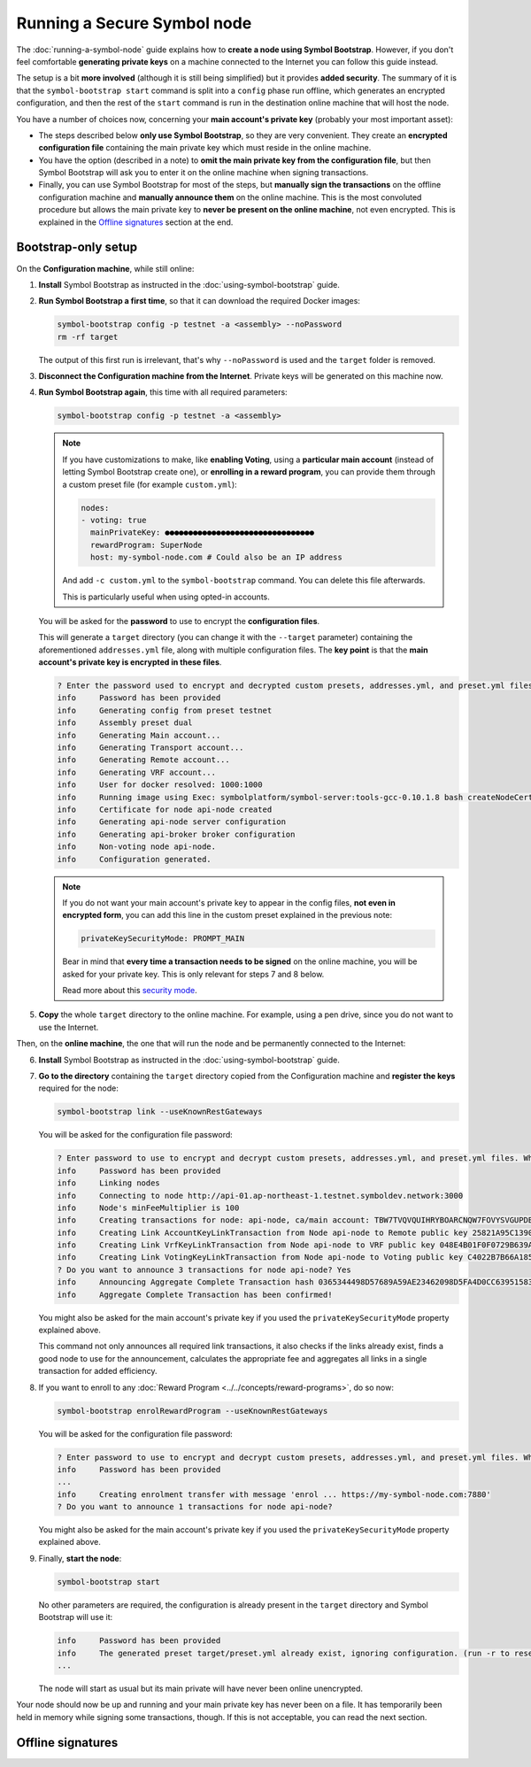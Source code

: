.. post:: 13 Mar, 2021
    :category: Network
    :excerpt: 1
    :nocomments:

############################
Running a Secure Symbol node
############################

The :doc:`running-a-symbol-node` guide explains how to **create a node using Symbol Bootstrap**. However, if you don't feel comfortable **generating private keys** on a machine connected to the Internet you can follow this guide instead.

The setup is a bit **more involved** (although it is still being simplified) but it provides **added security**.  The summary of it is that the ``symbol-bootstrap start`` command is split into a ``config`` phase run offline, which generates an encrypted configuration, and then the rest of the ``start`` command is run in the destination online machine that will host the node.

You have a number of choices now, concerning your **main account's private key** (probably your most important asset):

- The steps described below **only use Symbol Bootstrap**, so they are very convenient. They create an **encrypted configuration file** containing the main private key which must reside in the online machine.
- You have the option (described in a note) to **omit the main private key from the configuration file**, but then Symbol Bootstrap will ask you to enter it on the online machine when signing transactions.
- Finally, you can use Symbol Bootstrap for most of the steps, but **manually sign the transactions** on the offline configuration machine and **manually announce them** on the online machine. This is the most convoluted procedure but allows the main private key to **never be present on the online machine**, not even encrypted. This is explained in the `Offline signatures <secure-node-offline-signatures>`_ section at the end.

********************
Bootstrap-only setup
********************

On the **Configuration machine**, while still online:

1. **Install** Symbol Bootstrap as instructed in the :doc:`using-symbol-bootstrap` guide.

2. **Run Symbol Bootstrap a first time**, so that it can download the required Docker images:

   .. code-block:: bash

      symbol-bootstrap config -p testnet -a <assembly> --noPassword
      rm -rf target

   The output of this first run is irrelevant, that's why ``--noPassword`` is used and the ``target`` folder is removed.

3. **Disconnect the Configuration machine from the Internet**. Private keys will be generated on this machine now.

4. **Run Symbol Bootstrap again**, this time with all required parameters:

   .. code-block:: bash

      symbol-bootstrap config -p testnet -a <assembly>

   .. note::

      If you have customizations to make, like **enabling Voting**, using a **particular main account** (instead of letting Symbol Bootstrap create one), or **enrolling in a reward program**, you can provide them through a custom preset file (for example ``custom.yml``):

      .. code-block:: yaml

         nodes:
         - voting: true
           mainPrivateKey: ●●●●●●●●●●●●●●●●●●●●●●●●●●●●●●●●
           rewardProgram: SuperNode
           host: my-symbol-node.com # Could also be an IP address

      And add ``-c custom.yml`` to the ``symbol-bootstrap`` command. You can delete this file afterwards.

      This is particularly useful when using opted-in accounts.

   You will be asked for the **password** to use to encrypt the **configuration files**.

   This will generate a ``target`` directory (you can change it with the ``--target`` parameter) containing the aforementioned ``addresses.yml`` file, along with multiple configuration files. The **key point** is that the **main account's private key is encrypted in these files**.

   .. code-block:: text

      ? Enter the password used to encrypt and decrypted custom presets, addresses.yml, and preset.yml files. When providing a password, private keys would be encrypted. Keep this password in a secure place! ******
      info     Password has been provided
      info     Generating config from preset testnet
      info     Assembly preset dual
      info     Generating Main account...
      info     Generating Transport account...
      info     Generating Remote account...
      info     Generating VRF account...
      info     User for docker resolved: 1000:1000
      info     Running image using Exec: symbolplatform/symbol-server:tools-gcc-0.10.1.8 bash createNodeCertificates.sh
      info     Certificate for node api-node created
      info     Generating api-node server configuration
      info     Generating api-broker broker configuration
      info     Non-voting node api-node.
      info     Configuration generated.

   .. note::

      If you do not want your main account's private key to appear in the config files, **not even in encrypted form**, you can add this line in the custom preset explained in the previous note:

      .. code-block:: yaml

         privateKeySecurityMode: PROMPT_MAIN

      Bear in mind that **every time a transaction needs to be signed** on the online machine, you will be asked for your private key. This is only relevant for steps 7 and 8 below.
      
      Read more about this `security mode <https://github.com/nemtech/symbol-bootstrap/blob/main/docs/presetGuides.md#user-content-private-key-security-mode>`__.

5. **Copy** the whole ``target`` directory to the online machine. For example, using a pen drive, since you do not want to use the Internet.

Then, on the **online machine**, the one that will run the node and be permanently connected to the Internet:

6. **Install** Symbol Bootstrap as instructed in the :doc:`using-symbol-bootstrap` guide.

7. **Go to the directory** containing the ``target`` directory copied from the Configuration machine and **register the keys** required for the node:

   .. code-block:: bash

      symbol-bootstrap link --useKnownRestGateways

   You will be asked for the configuration file password:

   .. code-block:: text

      ? Enter password to use to encrypt and decrypt custom presets, addresses.yml, and preset.yml files. When providing a password, private keys will be encrypted. Keep this password in a secure place! ******
      info     Password has been provided
      info     Linking nodes
      info     Connecting to node http://api-01.ap-northeast-1.testnet.symboldev.network:3000
      info     Node's minFeeMultiplier is 100
      info     Creating transactions for node: api-node, ca/main account: TBW7TVQVQUIHRYBOARCNQW7FOVYSVGUPDBI62EA
      info     Creating Link AccountKeyLinkTransaction from Node api-node to Remote public key 25821A95C1390A404D8DF61692B89158DD4EDA37E418C653282A6C7CC1EB7736.
      info     Creating Link VrfKeyLinkTransaction from Node api-node to VRF public key 048E4B01F0F0729B639AF74495E0C45954D591472DD426242820BBD50C5D92D2.
      info     Creating Link VotingKeyLinkTransaction from Node api-node to Voting public key C4022B7B66A185EEA5444EAA328399398B9BA2596209BB7345D38057A46FCD32.
      ? Do you want to announce 3 transactions for node api-node? Yes
      info     Announcing Aggregate Complete Transaction hash 0365344498D57689A59AE23462098D5FA4D0CC63951583D78C8D04E1C61EB18B
      info     Aggregate Complete Transaction has been confirmed!

   You might also be asked for the main account's private key if you used the ``privateKeySecurityMode`` property explained above.

   This command not only announces all required link transactions, it also checks if the links already exist, finds a good node to use for the announcement, calculates the appropriate fee and aggregates all links in a single transaction for added efficiency.

8. If you want to enroll to any :doc:`Reward Program <../../concepts/reward-programs>`, do so now:

   .. code-block:: bash

      symbol-bootstrap enrolRewardProgram --useKnownRestGateways

   You will be asked for the configuration file password:

   .. code-block:: text

      ? Enter password to use to encrypt and decrypt custom presets, addresses.yml, and preset.yml files. When providing a password, private keys will be encrypted. Keep this password in a secure place! ******
      info     Password has been provided
      ...
      info     Creating enrolment transfer with message 'enrol ... https://my-symbol-node.com:7880'
      ? Do you want to announce 1 transactions for node api-node?

   You might also be asked for the main account's private key if you used the ``privateKeySecurityMode`` property explained above.

9. Finally, **start the node**:

   .. code-block:: bash

      symbol-bootstrap start

   No other parameters are required, the configuration is already present in the ``target`` directory and Symbol Bootstrap will use it:

   .. code-block:: text

      info     Password has been provided
      info     The generated preset target/preset.yml already exist, ignoring configuration. (run -r to reset or --upgrade to upgrade)
      ...

   The node will start as usual but its main private will have never been online unencrypted.

Your node should now be up and running and your main private key has never been on a file. It has temporarily been held in memory while signing some transactions, though. If this is not acceptable, you can read the next section.

.. _secure-node-offline-signatures:

******************
Offline signatures
******************